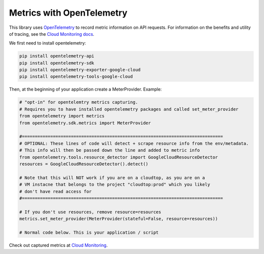 Metrics with OpenTelemetry
==================================
This library uses `OpenTelemetry <https://opentelemetry.io/>`_ to record metric information on API requests.
For information on the benefits and utility of tracing, see the `Cloud Monitoring docs <https://cloud.google.com/monitoring/docs>`_.

We first need to install opentelemetry:

.. code-block:: sh

    pip install opentelemetry-api
    pip install opentelemetry-sdk
    pip install opentelemetry-exporter-google-cloud
    pip install opentelemetry-tools-google-cloud

Then, at the beginning of your application create a MeterProvider. Example:

.. code:: python

    # "opt-in" for opentelemtry metrics capturing.
    # Requires you to have installed opentelemetry packages and called set_meter_provider
    from opentelemetry import metrics
    from opentelemetry.sdk.metrics import MeterProvider

    #==============================================================================
    # OPTIONAL: These lines of code will detect + scrape resource info from the env/metadata.
    # This info will then be passed down the line and added to metric info
    from opentelemetry.tools.resource_detector import GoogleCloudResourceDetector
    resources = GoogleCloudResourceDetector().detect()

    # Note that this will NOT work if you are on a cloudtop, as you are on a
    # VM instacne that belongs to the project "cloudtop:prod" which you likely
    # don't have read access for
    #==============================================================================

    # If you don't use resources, remove resource=resources
    metrics.set_meter_provider(MeterProvider(stateful=False, resource=resources))

    # Normal code below. This is your application / script

Check out captured metrics at `Cloud Monitoring <https://pantheon.corp.google.com/monitoring/metrics-explorer>`_.